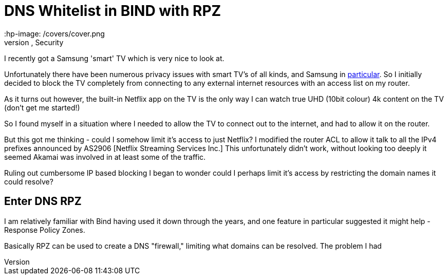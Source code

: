 = DNS Whitelist in BIND with RPZ
 :hp-image: /covers/cover.png
 :hp-tags: DNS, Filtering, Firewall, Security

I recently got a Samsung 'smart' TV which is very nice to look at.

Unfortunately there have been numerous privacy issues with smart TV's of all kinds, and Samsung in http://www.bbc.com/news/technology-31296188[particular].  So I initially decided to block the TV completely from connecting to any external internet resources with an access list on my router.

As it turns out however, the built-in Netflix app on the TV is the only way I can watch true UHD (10bit colour) 4k content on the TV (don't get me started!)

So I found myself in a situation where I needed to allow the TV to connect out to the internet, and had to allow it on the router.

But this got me thinking - could I somehow limit it's access to just Netflix?  I modified the router ACL to allow it talk to all the IPv4 prefixes announced by AS2906 [Netflix Streaming Services Inc.]  This unfortunately didn't work, without looking too deeply it seemed Akamai was involved in at least some of the traffic.

Ruling out cumbersome IP based blocking I began to wonder could I perhaps limit it's access by restricting the domain names it could resolve?

== Enter DNS RPZ

I am relatively familiar with Bind having used it down through the years, and one feature in particular suggested it might help - Response Policy Zones.

Basically RPZ can be used to create a DNS "firewall," limiting what domains can be resolved.  The problem I had 

